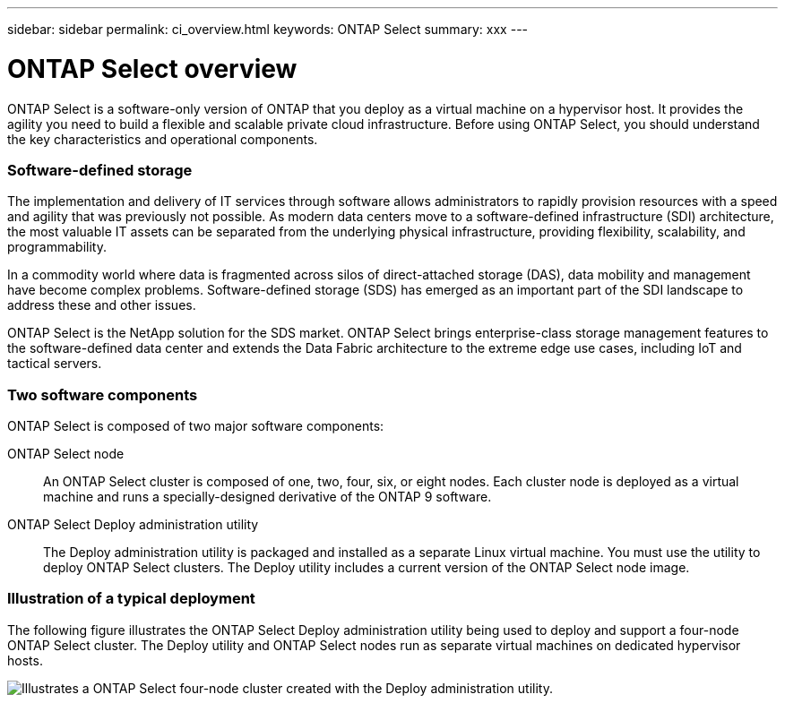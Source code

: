 ---
sidebar: sidebar
permalink: ci_overview.html
keywords: ONTAP Select
summary: xxx
---

= ONTAP Select overview
:hardbreaks:
:nofooter:
:icons: font
:linkattrs:
:imagesdir: ./media/

[.lead]
ONTAP Select is a software-only version of ONTAP that you deploy as a virtual machine on a hypervisor host. It provides the agility you need to build a flexible and scalable private cloud infrastructure. Before using ONTAP Select, you should understand the key characteristics and operational components.

=== Software-defined storage

The implementation and delivery of IT services through software allows administrators to rapidly provision resources with a speed and agility that was previously not possible. As modern data centers move to a software-defined infrastructure (SDI) architecture, the most valuable IT assets can be separated from the underlying physical infrastructure, providing flexibility, scalability, and programmability.

In a commodity world where data is fragmented across silos of direct-attached storage (DAS), data mobility and management have become complex problems. Software-defined storage (SDS) has emerged as an important part of the SDI landscape to address these and other issues.

ONTAP Select is the NetApp solution for the SDS market. ONTAP Select brings enterprise-class storage management features to the software-defined data center and extends the Data Fabric architecture to the extreme edge use cases, including IoT and tactical servers.

=== Two software components

ONTAP Select is composed of two major software components:

ONTAP Select node::
An ONTAP Select cluster is composed of one, two, four, six, or eight nodes. Each cluster node is deployed as a virtual machine and runs a specially-designed derivative of the ONTAP 9 software.

ONTAP Select Deploy administration utility::
The Deploy administration utility is packaged and installed as a separate Linux virtual machine. You must use the utility to deploy ONTAP Select clusters. The Deploy utility includes a current version of the ONTAP Select node image.

=== Illustration of a typical deployment

The following figure illustrates the ONTAP Select Deploy administration utility being used to deploy and support a four-node ONTAP Select cluster. The Deploy utility and ONTAP Select nodes run as separate virtual machines on dedicated hypervisor hosts.

image:ots_architecture.png[Illustrates a ONTAP Select four-node cluster created with the Deploy administration utility.]
